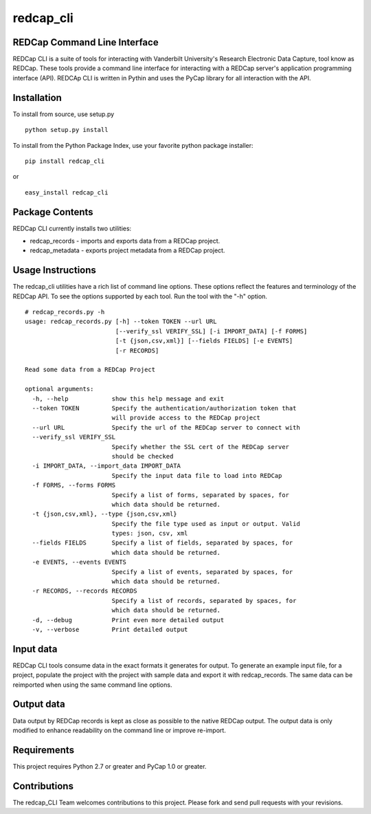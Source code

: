 redcap\_cli
===========

REDCap Command Line Interface
-----------------------------

REDCap CLI is a suite of tools for interacting with Vanderbilt
University's Research Electronic Data Capture, tool know as REDCap.
These tools provide a command line interface for interacting with a
REDCap server's application programming interface (API). REDCAp CLI is
written in Pythin and uses the PyCap library for all interaction with
the API.

Installation
------------

To install from source, use setup.py

::

    python setup.py install

To install from the Python Package Index, use your favorite python
package installer:

::

    pip install redcap_cli

or

::

    easy_install redcap_cli

Package Contents
----------------

REDCap CLI currently installs two utilities:

-  redcap\_records - imports and exports data from a REDCap project.
-  redcap\_metadata - exports project metadata from a REDCap project.

Usage Instructions
------------------

The redcap\_cli utilities have a rich list of command line options.
These options reflect the features and terminology of the REDCap API. To
see the options supported by each tool. Run the tool with the "-h"
option.

::

    # redcap_records.py -h
    usage: redcap_records.py [-h] --token TOKEN --url URL
                             [--verify_ssl VERIFY_SSL] [-i IMPORT_DATA] [-f FORMS]
                             [-t {json,csv,xml}] [--fields FIELDS] [-e EVENTS]
                             [-r RECORDS]

    Read some data from a REDCap Project

    optional arguments:
      -h, --help            show this help message and exit
      --token TOKEN         Specify the authentication/authorization token that
                            will provide access to the REDCap project
      --url URL             Specify the url of the REDCap server to connect with
      --verify_ssl VERIFY_SSL
                            Specify whether the SSL cert of the REDCap server
                            should be checked
      -i IMPORT_DATA, --import_data IMPORT_DATA
                            Specify the input data file to load into REDCap
      -f FORMS, --forms FORMS
                            Specify a list of forms, separated by spaces, for
                            which data should be returned.
      -t {json,csv,xml}, --type {json,csv,xml}
                            Specify the file type used as input or output. Valid
                            types: json, csv, xml
      --fields FIELDS       Specify a list of fields, separated by spaces, for
                            which data should be returned.
      -e EVENTS, --events EVENTS
                            Specify a list of events, separated by spaces, for
                            which data should be returned.
      -r RECORDS, --records RECORDS
                            Specify a list of records, separated by spaces, for
                            which data should be returned.
      -d, --debug           Print even more detailed output
      -v, --verbose         Print detailed output

Input data
----------

REDCap CLI tools consume data in the exact formats it generates for
output. To generate an example input file, for a project, populate the
project with the project with sample data and export it with
redcap\_records. The same data can be reimported when using the same
command line options.

Output data
-----------

Data output by REDCap records is kept as close as possible to the native
REDCap output. The output data is only modified to enhance readability
on the command line or improve re-import.

Requirements
------------

This project requires Python 2.7 or greater and PyCap 1.0 or greater.

Contributions
-------------

The redcap\_CLI Team welcomes contributions to this project. Please fork
and send pull requests with your revisions.
